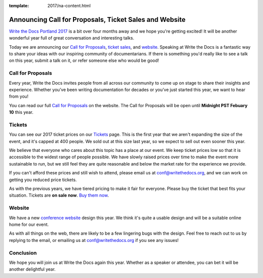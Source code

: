 :template: 2017/na-content.html

.. post:: Jan 5, 2017
   :tags: 2017, portland, website, cfp, tickets

Announcing Call for Proposals, Ticket Sales and Website
=======================================================

`Write the Docs Portland 2017 <http://www.writethedocs.org/conf/na/2017/>`_ 
is a bit over four months away and we hope you're getting excited!
It will be another wonderful year full of great conversation and
interesting talks.

Today we are announcing our `Call for Proposals <http://www.writethedocs.org/conf/na/2017/cfp/>`_,
`ticket sales <http://www.writethedocs.org/conf/na/2017/tickets/>`_,
and `website <http://www.writethedocs.org/conf/na/2017/>`_.
Speaking at Write the Docs is a fantastic way to share your ideas with
our inspiring community of documentarians. 
If there is something you'd really like to see a talk on this year,
submit a talk on it,
or refer someone else who would be good!

Call for Proposals
------------------

Every year, Write the Docs invites people from all across our community to come up on stage to share their insights and experience. Whether you’ve been writing documentation for decades or you’ve just started this year, we want to hear from you!

You can read our full `Call for
Proposals <http://www.writethedocs.org/conf/na/2017/cfp/>`__ on the website.
The Call for Proposals will be open until **Midnight PST Febuary 10** this year.

Tickets
-------

You can see our 2017 ticket prices on our `Tickets <http://www.writethedocs.org/conf/na/2017/tickets/>`_ page.
This is the first year that we aren't expanding the size of the event,
and it's capped at 400 people.
We sold out at this size last year,
so we expect to sell out even sooner this year.

We believe that everyone who cares about this topic has a place at our
event. We keep ticket prices low so that it is accessible to the widest
range of people possible. We have slowly raised prices over time to make
the event more sustainable to run, but we still feel they are quite reasonable and below the market rate for the experience we provide.

If you can't afford these prices and still wish to attend, please email
us at conf@writethedocs.org, and we can work on getting you reduced
price tickets.

As with the previous years, we have tiered pricing to make it fair for
everyone.
Please buy the ticket that best fits your situation.
Tickets are **on sale now**. 
`Buy them now <http://www.writethedocs.org/conf/na/2017/tickets/>`_.

Website
-------

We have a new `conference website <http://www.writethedocs.org/conf/na/2017/>`_ design this year.
We think it's quite a usable design and will be a suitable online home for our event.

As with all things on the web,
there are likely to be a few lingering bugs with the design.
Feel free to reach out to us by replying to the email,
or emailing us at conf@writethedocs.org if you see any issues!

Conclusion
----------

We hope you will join us at Write the Docs again this year. Whether as a
speaker or attendee, you can bet it will be another delightful year.
